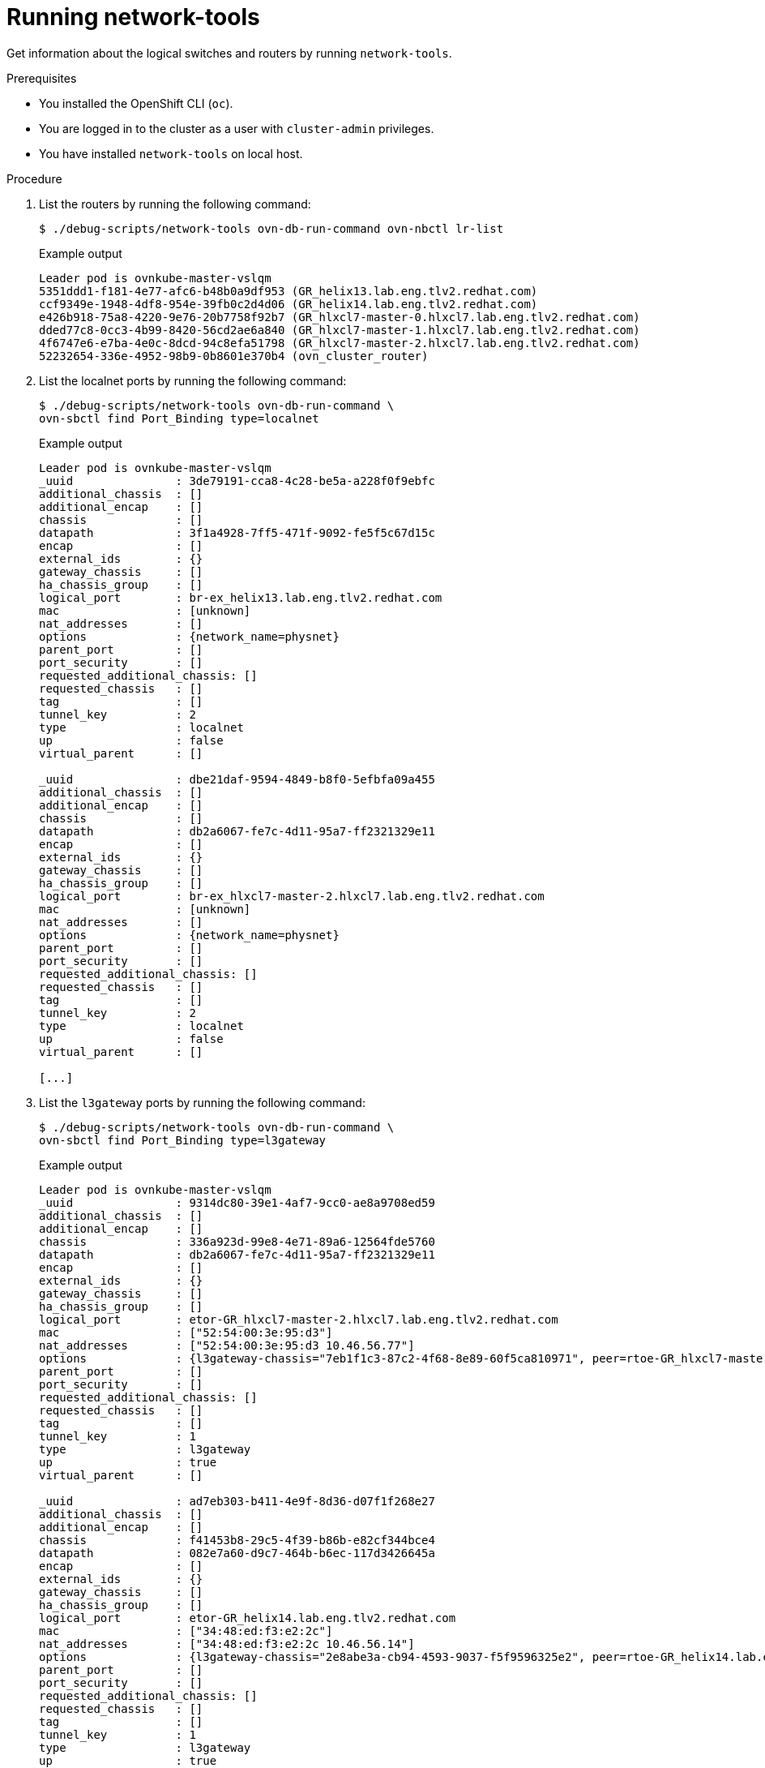 // Module included in the following assemblies:
//
// * networking/ovn_kubernetes_network_provider/ovn-kubernetes-architecture.adoc

:_mod-docs-content-type: PROCEDURE
[id="nw-ovn-kubernetes-running-network-tools_{context}"]
= Running network-tools

Get information about the logical switches and routers by running `network-tools`.

.Prerequisites

* You installed the OpenShift CLI (`oc`).
* You are logged in to the cluster as a user with `cluster-admin` privileges.
* You have installed `network-tools` on local host.

.Procedure

. List the routers by running the following command:
+
[source,terminal]
----
$ ./debug-scripts/network-tools ovn-db-run-command ovn-nbctl lr-list
----
+
.Example output
+
[source,terminal]
----
Leader pod is ovnkube-master-vslqm
5351ddd1-f181-4e77-afc6-b48b0a9df953 (GR_helix13.lab.eng.tlv2.redhat.com)
ccf9349e-1948-4df8-954e-39fb0c2d4d06 (GR_helix14.lab.eng.tlv2.redhat.com)
e426b918-75a8-4220-9e76-20b7758f92b7 (GR_hlxcl7-master-0.hlxcl7.lab.eng.tlv2.redhat.com)
dded77c8-0cc3-4b99-8420-56cd2ae6a840 (GR_hlxcl7-master-1.hlxcl7.lab.eng.tlv2.redhat.com)
4f6747e6-e7ba-4e0c-8dcd-94c8efa51798 (GR_hlxcl7-master-2.hlxcl7.lab.eng.tlv2.redhat.com)
52232654-336e-4952-98b9-0b8601e370b4 (ovn_cluster_router)
----

. List the localnet ports by running the following command:
+
[source,terminal]
----
$ ./debug-scripts/network-tools ovn-db-run-command \
ovn-sbctl find Port_Binding type=localnet
----
+
.Example output
+
[source,terminal]
----
Leader pod is ovnkube-master-vslqm
_uuid               : 3de79191-cca8-4c28-be5a-a228f0f9ebfc
additional_chassis  : []
additional_encap    : []
chassis             : []
datapath            : 3f1a4928-7ff5-471f-9092-fe5f5c67d15c
encap               : []
external_ids        : {}
gateway_chassis     : []
ha_chassis_group    : []
logical_port        : br-ex_helix13.lab.eng.tlv2.redhat.com
mac                 : [unknown]
nat_addresses       : []
options             : {network_name=physnet}
parent_port         : []
port_security       : []
requested_additional_chassis: []
requested_chassis   : []
tag                 : []
tunnel_key          : 2
type                : localnet
up                  : false
virtual_parent      : []

_uuid               : dbe21daf-9594-4849-b8f0-5efbfa09a455
additional_chassis  : []
additional_encap    : []
chassis             : []
datapath            : db2a6067-fe7c-4d11-95a7-ff2321329e11
encap               : []
external_ids        : {}
gateway_chassis     : []
ha_chassis_group    : []
logical_port        : br-ex_hlxcl7-master-2.hlxcl7.lab.eng.tlv2.redhat.com
mac                 : [unknown]
nat_addresses       : []
options             : {network_name=physnet}
parent_port         : []
port_security       : []
requested_additional_chassis: []
requested_chassis   : []
tag                 : []
tunnel_key          : 2
type                : localnet
up                  : false
virtual_parent      : []

[...]
----

. List the `l3gateway` ports by running the following command:
+
[source,terminal]
----
$ ./debug-scripts/network-tools ovn-db-run-command \
ovn-sbctl find Port_Binding type=l3gateway
----
+
.Example output
+
[source,terminal]
----
Leader pod is ovnkube-master-vslqm
_uuid               : 9314dc80-39e1-4af7-9cc0-ae8a9708ed59
additional_chassis  : []
additional_encap    : []
chassis             : 336a923d-99e8-4e71-89a6-12564fde5760
datapath            : db2a6067-fe7c-4d11-95a7-ff2321329e11
encap               : []
external_ids        : {}
gateway_chassis     : []
ha_chassis_group    : []
logical_port        : etor-GR_hlxcl7-master-2.hlxcl7.lab.eng.tlv2.redhat.com
mac                 : ["52:54:00:3e:95:d3"]
nat_addresses       : ["52:54:00:3e:95:d3 10.46.56.77"]
options             : {l3gateway-chassis="7eb1f1c3-87c2-4f68-8e89-60f5ca810971", peer=rtoe-GR_hlxcl7-master-2.hlxcl7.lab.eng.tlv2.redhat.com}
parent_port         : []
port_security       : []
requested_additional_chassis: []
requested_chassis   : []
tag                 : []
tunnel_key          : 1
type                : l3gateway
up                  : true
virtual_parent      : []

_uuid               : ad7eb303-b411-4e9f-8d36-d07f1f268e27
additional_chassis  : []
additional_encap    : []
chassis             : f41453b8-29c5-4f39-b86b-e82cf344bce4
datapath            : 082e7a60-d9c7-464b-b6ec-117d3426645a
encap               : []
external_ids        : {}
gateway_chassis     : []
ha_chassis_group    : []
logical_port        : etor-GR_helix14.lab.eng.tlv2.redhat.com
mac                 : ["34:48:ed:f3:e2:2c"]
nat_addresses       : ["34:48:ed:f3:e2:2c 10.46.56.14"]
options             : {l3gateway-chassis="2e8abe3a-cb94-4593-9037-f5f9596325e2", peer=rtoe-GR_helix14.lab.eng.tlv2.redhat.com}
parent_port         : []
port_security       : []
requested_additional_chassis: []
requested_chassis   : []
tag                 : []
tunnel_key          : 1
type                : l3gateway
up                  : true
virtual_parent      : []

[...]
----

. List the patch ports by running the following command:
+
[source,terminal]
----
$ ./debug-scripts/network-tools ovn-db-run-command \
ovn-sbctl find Port_Binding type=patch
----
+
.Example output
+
[source,terminal]
----
Leader pod is ovnkube-master-vslqm
_uuid               : c48b1380-ff26-4965-a644-6bd5b5946c61
additional_chassis  : []
additional_encap    : []
chassis             : []
datapath            : 72734d65-fae1-4bd9-a1ee-1bf4e085a060
encap               : []
external_ids        : {}
gateway_chassis     : []
ha_chassis_group    : []
logical_port        : jtor-ovn_cluster_router
mac                 : [router]
nat_addresses       : []
options             : {peer=rtoj-ovn_cluster_router}
parent_port         : []
port_security       : []
requested_additional_chassis: []
requested_chassis   : []
tag                 : []
tunnel_key          : 4
type                : patch
up                  : false
virtual_parent      : []

_uuid               : 5df51302-f3cd-415b-a059-ac24389938f7
additional_chassis  : []
additional_encap    : []
chassis             : []
datapath            : 0551c90f-e891-4909-8e9e-acc7909e06d0
encap               : []
external_ids        : {}
gateway_chassis     : []
ha_chassis_group    : []
logical_port        : rtos-hlxcl7-master-1.hlxcl7.lab.eng.tlv2.redhat.com
mac                 : ["0a:58:0a:82:00:01 10.130.0.1/23"]
nat_addresses       : []
options             : {chassis-redirect-port=cr-rtos-hlxcl7-master-1.hlxcl7.lab.eng.tlv2.redhat.com, peer=stor-hlxcl7-master-1.hlxcl7.lab.eng.tlv2.redhat.com}
parent_port         : []
port_security       : []
requested_additional_chassis: []
requested_chassis   : []
tag                 : []
tunnel_key          : 4
type                : patch
up                  : false
virtual_parent      : []

[...]
----